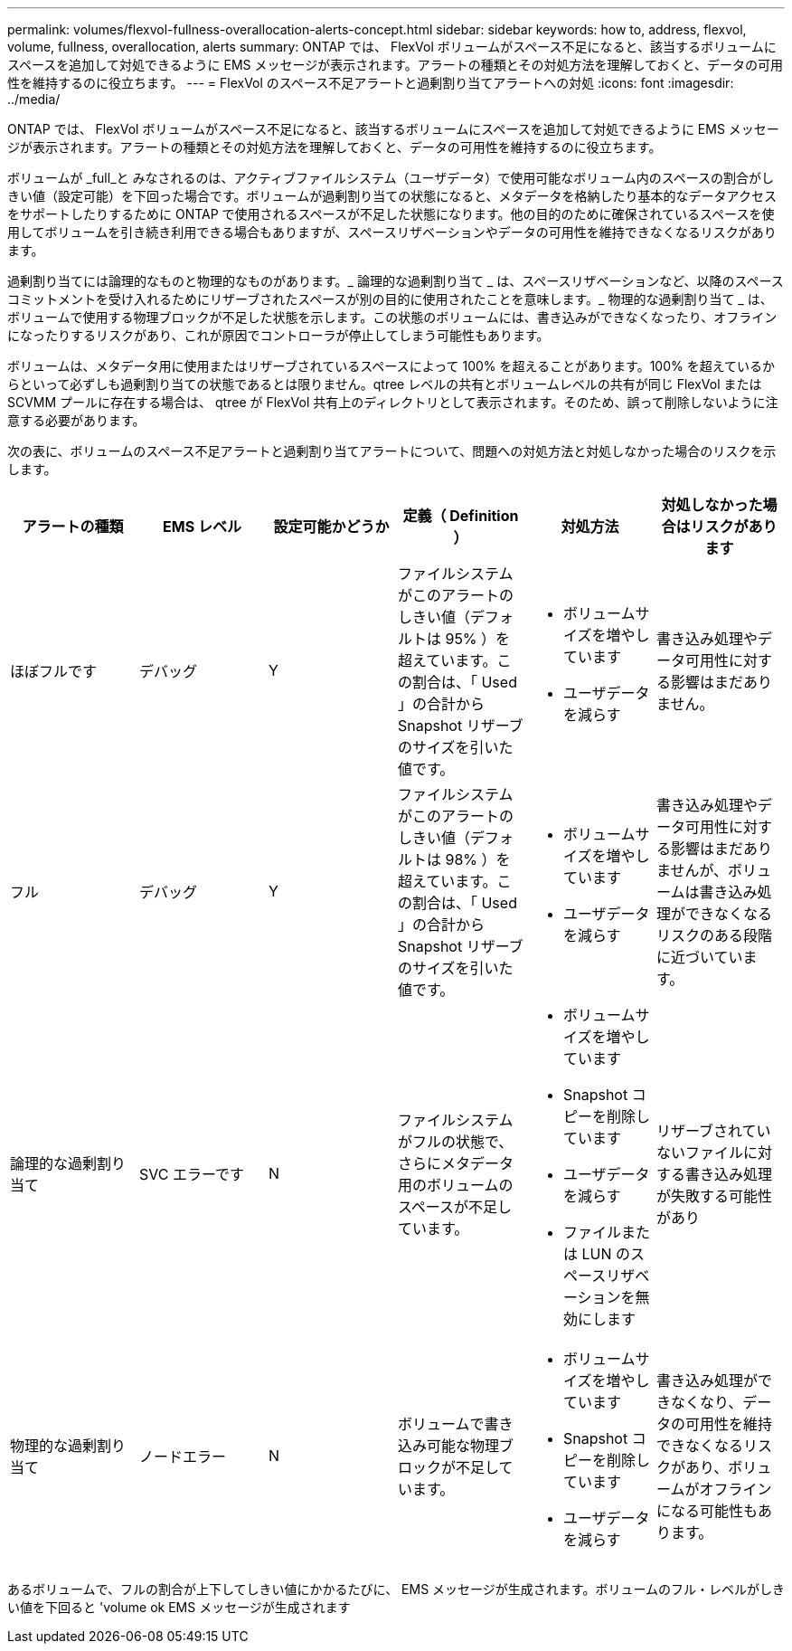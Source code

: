 ---
permalink: volumes/flexvol-fullness-overallocation-alerts-concept.html 
sidebar: sidebar 
keywords: how to, address, flexvol, volume, fullness, overallocation, alerts 
summary: ONTAP では、 FlexVol ボリュームがスペース不足になると、該当するボリュームにスペースを追加して対処できるように EMS メッセージが表示されます。アラートの種類とその対処方法を理解しておくと、データの可用性を維持するのに役立ちます。 
---
= FlexVol のスペース不足アラートと過剰割り当てアラートへの対処
:icons: font
:imagesdir: ../media/


[role="lead"]
ONTAP では、 FlexVol ボリュームがスペース不足になると、該当するボリュームにスペースを追加して対処できるように EMS メッセージが表示されます。アラートの種類とその対処方法を理解しておくと、データの可用性を維持するのに役立ちます。

ボリュームが _full_と みなされるのは、アクティブファイルシステム（ユーザデータ）で使用可能なボリューム内のスペースの割合がしきい値（設定可能）を下回った場合です。ボリュームが過剰割り当ての状態になると、メタデータを格納したり基本的なデータアクセスをサポートしたりするために ONTAP で使用されるスペースが不足した状態になります。他の目的のために確保されているスペースを使用してボリュームを引き続き利用できる場合もありますが、スペースリザベーションやデータの可用性を維持できなくなるリスクがあります。

過剰割り当てには論理的なものと物理的なものがあります。_ 論理的な過剰割り当て _ は、スペースリザベーションなど、以降のスペースコミットメントを受け入れるためにリザーブされたスペースが別の目的に使用されたことを意味します。_ 物理的な過剰割り当て _ は、ボリュームで使用する物理ブロックが不足した状態を示します。この状態のボリュームには、書き込みができなくなったり、オフラインになったりするリスクがあり、これが原因でコントローラが停止してしまう可能性もあります。

ボリュームは、メタデータ用に使用またはリザーブされているスペースによって 100% を超えることがあります。100% を超えているからといって必ずしも過剰割り当ての状態であるとは限りません。qtree レベルの共有とボリュームレベルの共有が同じ FlexVol または SCVMM プールに存在する場合は、 qtree が FlexVol 共有上のディレクトリとして表示されます。そのため、誤って削除しないように注意する必要があります。

次の表に、ボリュームのスペース不足アラートと過剰割り当てアラートについて、問題への対処方法と対処しなかった場合のリスクを示します。

[cols="6*"]
|===
| アラートの種類 | EMS レベル | 設定可能かどうか | 定義（ Definition ） | 対処方法 | 対処しなかった場合はリスクがあります 


 a| 
ほぼフルです
 a| 
デバッグ
 a| 
Y
 a| 
ファイルシステムがこのアラートのしきい値（デフォルトは 95% ）を超えています。この割合は、「 Used 」の合計から Snapshot リザーブのサイズを引いた値です。
 a| 
* ボリュームサイズを増やしています
* ユーザデータを減らす

 a| 
書き込み処理やデータ可用性に対する影響はまだありません。



 a| 
フル
 a| 
デバッグ
 a| 
Y
 a| 
ファイルシステムがこのアラートのしきい値（デフォルトは 98% ）を超えています。この割合は、「 Used 」の合計から Snapshot リザーブのサイズを引いた値です。
 a| 
* ボリュームサイズを増やしています
* ユーザデータを減らす

 a| 
書き込み処理やデータ可用性に対する影響はまだありませんが、ボリュームは書き込み処理ができなくなるリスクのある段階に近づいています。



 a| 
論理的な過剰割り当て
 a| 
SVC エラーです
 a| 
N
 a| 
ファイルシステムがフルの状態で、さらにメタデータ用のボリュームのスペースが不足しています。
 a| 
* ボリュームサイズを増やしています
* Snapshot コピーを削除しています
* ユーザデータを減らす
* ファイルまたは LUN のスペースリザベーションを無効にします

 a| 
リザーブされていないファイルに対する書き込み処理が失敗する可能性があり



 a| 
物理的な過剰割り当て
 a| 
ノードエラー
 a| 
N
 a| 
ボリュームで書き込み可能な物理ブロックが不足しています。
 a| 
* ボリュームサイズを増やしています
* Snapshot コピーを削除しています
* ユーザデータを減らす

 a| 
書き込み処理ができなくなり、データの可用性を維持できなくなるリスクがあり、ボリュームがオフラインになる可能性もあります。

|===
あるボリュームで、フルの割合が上下してしきい値にかかるたびに、 EMS メッセージが生成されます。ボリュームのフル・レベルがしきい値を下回ると 'volume ok EMS メッセージが生成されます
